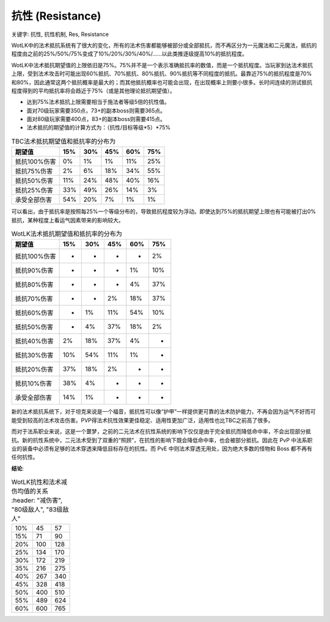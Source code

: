 .. _WLK-Resistance:

抗性 (Resistance)
===============================================================================

关键字: 抗性, 抗性机制, Res, Resistance

WotLK中的法术抵抗系统有了很大的变化，所有的法术伤害都能够被部分或全部抵抗，而不再区分为一元魔法和二元魔法，抵抗的程度由之前的25%/50%/75%变成了10%/20%/30%/40%/......以此类推逐级提高10%的抵抗程度。

WotLK中法术抵抗期望值的上限依旧是75%。75%并不是一个表示准确抵抗率的数值，而是一个抵抗程度。当玩家到达法术抵抗上限，受到法术攻击时可能出现60%抵抗、70%抵抗、80%抵抗、90%抵抗等不同程度的抵抗。最靠近75%的抵抗程度是70%和80%，因此通常这两个抵抗概率是最大的；而其他抵抗概率也可能会出现，在出现概率上则要小很多。长时间连续的测试抵抗程度得到的平均抵抗率将会趋近于75%（或是其他理论抵抗期望值）。

- 达到75%法术抵抗上限需要相当于施法者等级5倍的抗性值。 
- 面对70级玩家需要350点，73+的副本boss则需要365点。
- 面对80级玩家需要400点，83+的副本boss则需要415点。
- 法术抵抗的期望值的计算方式为：（抗性/目标等级*5）*75%

.. csv-table:: TBC法术抵抗期望值和抵抗率的分布为
	:header: "期望值", "15%", "30%", "45%", "60%", "75%"

	抵抗100%伤害, 0%, 1%, 1%, 11%, 25%
	抵抗75%伤害, 2%, 6%, 18%, 34%, 55%
	抵抗50%伤害, 11%, 24%, 48%, 40%, 16%
	抵抗25%伤害, 33%, 49%, 26%, 14%, 3%
	承受全部伤害, 54%, 20%, 7%, 1%, 1%

可以看出，由于抵抗率是按照每25%一个等级分布的，导致抵抗程度较为浮动。即使达到75%的抵抗期望上限也有可能被打出0%抵抗，某种程度上看运气因素带来的影响较大。

.. csv-table:: WotLK法术抵抗期望值和抵抗率的分布为
	:header: "期望值", "15%", "30%", "45%", "60%", "75%"

	抵抗100%伤害, -, -, -, -, 2%
	抵抗90%伤害, -, -, -, 1%, 10%
	抵抗80%伤害, -, -, -, 4%, 37%
	抵抗70%伤害, -, -, 2%, 18%, 37%
	抵抗60%伤害, -, 1%, 11%, 54%, 10%
	抵抗50%伤害, -, 4%, 37%, 18%, 2%
	抵抗40%伤害, 2%, 18%, 37%, 4%, -
	抵抗30%伤害, 10%, 54%, 11%, 1%, -
	抵抗20%伤害, 37%, 18%, 2%, -, -
	抵抗10%伤害, 38%, 4%, -, -, -
	承受全部伤害, 14%, 1%, -, -, -

新的法术抵抗系统下，对于坦克来说是一个福音，抵抗性可以像“护甲”一样提供更可靠的法术防护能力，不再会因为运气不好而可能受到较高的法术攻击伤害。PVP得法术抗性效果更佳稳定、适用性更加广泛，适用性也比TBC之前高了很多。

而对于法系职业来说，这是一个噩梦，之前的二元法术在抗性系统的影响下仅仅是由于完全抵抗而降低命中率，不会出现部分抵抗。新的抗性系统中，二元法术受到了双重的“照顾”，在抗性的影响下既会降低命中率，也会被部分抵抗。因此在 PvP 中法系职业的装备中必须有足够的法术穿透来降低目标存在的抗性。而 PvE 中则法术穿透无用处，因为绝大多数的怪物和 Boss 都不再有任何抗性。

**结论**:

.. csv-table:: WotLK抗性和法术减伤均值的关系
	:header: "减伤害", "80级敌人", "83级敌人"

    10%, 45, 57
    15%, 71, 90
    20%, 100, 128
    25%, 134, 170
    30%, 172, 219
    35%, 216, 275
    40%, 267, 340
    45%, 328, 418
    50%, 400, 510
    55%, 489, 624
    60%, 600, 765
